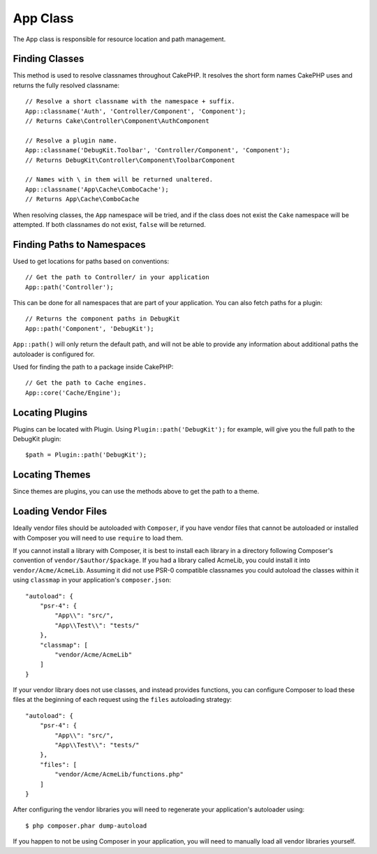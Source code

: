 App Class
#########

.. php:namespace:: Cake\Core

.. php:class:: App

The App class is responsible for resource location and path management.

Finding Classes
===============

.. php:staticmethod:: classname($name, $type = '', $suffix = '')

This method is used to resolve classnames throughout CakePHP. It resolves
the short form names CakePHP uses and returns the fully resolved classname::

    // Resolve a short classname with the namespace + suffix.
    App::classname('Auth', 'Controller/Component', 'Component');
    // Returns Cake\Controller\Component\AuthComponent

    // Resolve a plugin name.
    App::classname('DebugKit.Toolbar', 'Controller/Component', 'Component');
    // Returns DebugKit\Controller\Component\ToolbarComponent

    // Names with \ in them will be returned unaltered.
    App::classname('App\Cache\ComboCache');
    // Returns App\Cache\ComboCache

When resolving classes, the ``App`` namespace will be tried, and if the
class does not exist the ``Cake`` namespace will be attempted. If both
classnames do not exist, ``false`` will be returned.

Finding Paths to Namespaces
===========================

.. php:staticmethod:: path(string $package, string $plugin = null)

Used to get locations for paths based on conventions::

    // Get the path to Controller/ in your application
    App::path('Controller');

This can be done for all namespaces that are part of your application. You
can also fetch paths for a plugin::

    // Returns the component paths in DebugKit
    App::path('Component', 'DebugKit');

``App::path()`` will only return the default path, and will not be able to
provide any information about additional paths the autoloader is configured
for.

.. php:staticmethod:: core(string $package)

Used for finding the path to a package inside CakePHP::

    // Get the path to Cache engines.
    App::core('Cache/Engine');


Locating Plugins
================

.. php:staticmethod:: Plugin::path(string $plugin)

Plugins can be located with Plugin. Using ``Plugin::path('DebugKit');``
for example, will give you the full path to the DebugKit plugin::

    $path = Plugin::path('DebugKit');

Locating Themes
===============

Since themes are plugins, you can use the methods above to get the path to
a theme.

Loading Vendor Files
====================

Ideally vendor files should be autoloaded with ``Composer``, if you have vendor
files that cannot be autoloaded or installed with Composer you will need to use
``require`` to load them.

If you cannot install a library with Composer, it is best to install each library in
a directory following Composer's convention of ``vendor/$author/$package``.
If you had a library called AcmeLib, you could install it into
``vendor/Acme/AcmeLib``. Assuming it did not use PSR-0 compatible classnames
you could autoload the classes within it using ``classmap`` in your
application's ``composer.json``::

    "autoload": {
        "psr-4": {
            "App\\": "src/",
            "App\\Test\\": "tests/"
        },
        "classmap": [
            "vendor/Acme/AcmeLib"
        ]
    }

If your vendor library does not use classes, and instead provides functions, you
can configure Composer to load these files at the beginning of each request
using the ``files`` autoloading strategy::

    "autoload": {
        "psr-4": {
            "App\\": "src/",
            "App\\Test\\": "tests/"
        },
        "files": [
            "vendor/Acme/AcmeLib/functions.php"
        ]
    }

After configuring the vendor libraries you will need to regenerate your
application's autoloader using::

    $ php composer.phar dump-autoload

If you happen to not be using Composer in your application, you will need to
manually load all vendor libraries yourself.

.. meta::
    :title lang=en: App Class
    :keywords lang=en: compatible implementation,model behaviors,path management,loading files,php class,class loading,model behavior,class location,component model,management class,autoloader,classname,directory location,override,conventions,lib,textile,cakephp,php classes,loaded
